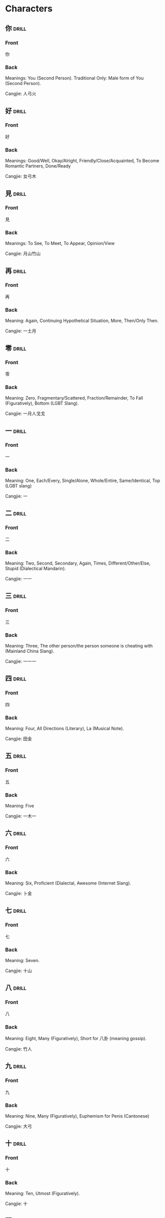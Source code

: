 * Characters
:PROPERTIES:
:ANKI_DECK: Chinese Characters
:END:
** 你                                                                 :drill:
SCHEDULED: <2022-11-13 Sun>
:PROPERTIES:
:ANKI_NOTE_TYPE: Basic (and reversed card)
:DRILL_CARD_TYPE: twosided
:ID:       bbbe82eb-87e0-49b4-a704-20a84a77e14f
:DRILL_LAST_INTERVAL: 4.14
:DRILL_REPEATS_SINCE_FAIL: 2
:DRILL_TOTAL_REPEATS: 1
:DRILL_FAILURE_COUNT: 0
:DRILL_AVERAGE_QUALITY: 5.0
:DRILL_EASE: 2.6
:DRILL_LAST_QUALITY: 5
:DRILL_LAST_REVIEWED: [2022-11-09 Wed 05:16]
:END:
*** Front
你
*** Back
Meanings: You (Second Person). Traditional Only: Male form of You (Second
Person).

Cangjie: 人弓火
** 好                                                                 :drill:
SCHEDULED: <2022-11-13 Sun>
:PROPERTIES:
:ANKI_NOTE_TYPE: Basic (and reversed card)
:DRILL_CARD_TYPE: twosided
:ID:       d8e140b1-044f-438e-b12f-5ebcb7629e43
:DRILL_LAST_INTERVAL: 4.14
:DRILL_REPEATS_SINCE_FAIL: 2
:DRILL_TOTAL_REPEATS: 1
:DRILL_FAILURE_COUNT: 0
:DRILL_AVERAGE_QUALITY: 5.0
:DRILL_EASE: 2.6
:DRILL_LAST_QUALITY: 5
:DRILL_LAST_REVIEWED: [2022-11-09 Wed 05:16]
:END:
*** Front
好
*** Back
Meanings: Good/Well, Okay/Alright, Friendly/Close/Acquainted, To Become
Romantic Partners, Done/Ready

Cangjie: 女弓木
** 見                                                                 :drill:
SCHEDULED: <2022-11-13 Sun>
:PROPERTIES:
:ANKI_NOTE_TYPE: Basic (and reversed card)
:DRILL_CARD_TYPE: twosided
:ID:       b4573ef2-e6c2-4f89-b5b6-f5160b889436
:DRILL_LAST_INTERVAL: 4.14
:DRILL_REPEATS_SINCE_FAIL: 2
:DRILL_TOTAL_REPEATS: 1
:DRILL_FAILURE_COUNT: 0
:DRILL_AVERAGE_QUALITY: 5.0
:DRILL_EASE: 2.6
:DRILL_LAST_QUALITY: 5
:DRILL_LAST_REVIEWED: [2022-11-09 Wed 05:16]
:END:
*** Front
見
*** Back
Meanings: To See, To Meet, To Appear, Opinion/View

Cangjie: 月山竹山
** 再                                                                 :drill:
SCHEDULED: <2022-11-13 Sun>
:PROPERTIES:
:ID:       321c660f-50f5-4fa0-bb6a-9a3e09eae53e
:DRILL_CARD_TYPE: twosided
:ANKI_NOTE_TYPE: Basic (and reversed card)
:DRILL_LAST_INTERVAL: 4.14
:DRILL_REPEATS_SINCE_FAIL: 2
:DRILL_TOTAL_REPEATS: 2
:DRILL_FAILURE_COUNT: 1
:DRILL_AVERAGE_QUALITY: 3.0
:DRILL_EASE: 2.6
:DRILL_LAST_QUALITY: 5
:DRILL_LAST_REVIEWED: [2022-11-09 Wed 05:28]
:END:
*** Front
再
*** Back
Meaning: Again, Continuing Hypothetical Situation, More, Then/Only Then.

Cangjie: 一土月
** 零                                                                 :drill:
SCHEDULED: <2022-11-13 Sun>
:PROPERTIES:
:ID:       de53ab20-97d2-43d3-88c9-5b7d5ecb9402
:DRILL_CARD_TYPE: twosided
:ANKI_NOTE_TYPE: Basic (and reversed card)
:DRILL_LAST_INTERVAL: 3.86
:DRILL_REPEATS_SINCE_FAIL: 2
:DRILL_TOTAL_REPEATS: 2
:DRILL_FAILURE_COUNT: 1
:DRILL_AVERAGE_QUALITY: 2.0
:DRILL_EASE: 2.36
:DRILL_LAST_QUALITY: 3
:DRILL_LAST_REVIEWED: [2022-11-09 Wed 05:28]
:END:
*** Front
零
*** Back
Meaning: Zero, Fragmentary/Scattered, Fraction/Remainder, To Fall
(Figuratively), Bottom (LGBT Slang).

Cangjie: 一月人戈戈
** 一                                                                 :drill:
SCHEDULED: <2022-11-13 Sun>
:PROPERTIES:
:ID:       bd68d26e-a799-47a3-b42e-3ed8d3519ba1
:DRILL_CARD_TYPE: twosided
:ANKI_NOTE_TYPE: Basic (and reversed card)
:DRILL_LAST_INTERVAL: 4.14
:DRILL_REPEATS_SINCE_FAIL: 2
:DRILL_TOTAL_REPEATS: 1
:DRILL_FAILURE_COUNT: 0
:DRILL_AVERAGE_QUALITY: 5.0
:DRILL_EASE: 2.6
:DRILL_LAST_QUALITY: 5
:DRILL_LAST_REVIEWED: [2022-11-09 Wed 05:24]
:END:
*** Front
一
*** Back
Meaning: One, Each/Every, Single/Alone, Whole/Entire, Same/Identical, Top (LGBT slang)

Cangjie: 一
** 二                                                                 :drill:
SCHEDULED: <2022-11-13 Sun>
:PROPERTIES:
:ID:       04f8fd58-7dec-4b00-887d-52231d1e524c
:DRILL_CARD_TYPE: twosided
:ANKI_NOTE_TYPE: Basic (and reversed card)
:DRILL_LAST_INTERVAL: 4.14
:DRILL_REPEATS_SINCE_FAIL: 2
:DRILL_TOTAL_REPEATS: 1
:DRILL_FAILURE_COUNT: 0
:DRILL_AVERAGE_QUALITY: 5.0
:DRILL_EASE: 2.6
:DRILL_LAST_QUALITY: 5
:DRILL_LAST_REVIEWED: [2022-11-09 Wed 05:24]
:END:
*** Front
二
*** Back
Meaning: Two, Second, Secondary, Again, Times, Different/Other/Else, Stupid
(Dialectical Mandarin).

Cangjie: 一一
** 三                                                                 :drill:
SCHEDULED: <2022-11-13 Sun>
:PROPERTIES:
:ID:       efc8b48e-6fa9-4c2f-8189-b4587ef41fdd
:DRILL_CARD_TYPE: twosided
:ANKI_NOTE_TYPE: Basic (and reversed card)
:DRILL_LAST_INTERVAL: 4.14
:DRILL_REPEATS_SINCE_FAIL: 2
:DRILL_TOTAL_REPEATS: 1
:DRILL_FAILURE_COUNT: 0
:DRILL_AVERAGE_QUALITY: 5.0
:DRILL_EASE: 2.6
:DRILL_LAST_QUALITY: 5
:DRILL_LAST_REVIEWED: [2022-11-09 Wed 05:25]
:END:
*** Front
三
*** Back
Meaning: Three, The other person/the person someone is cheating with
(Mainland China Slang).

Cangjie: 一一一
** 四                                                                 :drill:
SCHEDULED: <2022-11-13 Sun>
:PROPERTIES:
:ID:       2471de0f-114a-4fb6-8a28-c71650f9e159
:DRILL_CARD_TYPE: twosided
:ANKI_NOTE_TYPE: Basic (and reversed card)
:DRILL_LAST_INTERVAL: 3.86
:DRILL_REPEATS_SINCE_FAIL: 2
:DRILL_TOTAL_REPEATS: 1
:DRILL_FAILURE_COUNT: 0
:DRILL_AVERAGE_QUALITY: 3.0
:DRILL_EASE: 2.36
:DRILL_LAST_QUALITY: 3
:DRILL_LAST_REVIEWED: [2022-11-09 Wed 05:25]
:END:
*** Front
四
*** Back
Meaning: Four, All Directions (Literary), La (Musical Note).

Cangjie: 田金
** 五                                                                 :drill:
SCHEDULED: <2022-11-13 Sun>
:PROPERTIES:
:ID:       774dbf23-c2bd-45ec-8e42-325d2497cfe0
:DRILL_CARD_TYPE: twosided
:ANKI_NOTE_TYPE: Basic (and reversed card)
:DRILL_LAST_INTERVAL: 3.86
:DRILL_REPEATS_SINCE_FAIL: 2
:DRILL_TOTAL_REPEATS: 2
:DRILL_FAILURE_COUNT: 1
:DRILL_AVERAGE_QUALITY: 2.0
:DRILL_EASE: 2.36
:DRILL_LAST_QUALITY: 3
:DRILL_LAST_REVIEWED: [2022-11-09 Wed 05:27]
:END:
*** Front
五
*** Back
Meaning: Five

Cangjie: 一木一
** 六                                                                 :drill:
SCHEDULED: <2022-11-13 Sun>
:PROPERTIES:
:ID:       512645dd-576e-4666-b7ad-f96b88b6eace
:DRILL_CARD_TYPE: twosided
:ANKI_NOTE_TYPE: Basic (and reversed card)
:DRILL_LAST_INTERVAL: 3.86
:DRILL_REPEATS_SINCE_FAIL: 2
:DRILL_TOTAL_REPEATS: 2
:DRILL_FAILURE_COUNT: 1
:DRILL_AVERAGE_QUALITY: 2.0
:DRILL_EASE: 2.36
:DRILL_LAST_QUALITY: 3
:DRILL_LAST_REVIEWED: [2022-11-09 Wed 05:27]
:END:
*** Front
六
*** Back
Meaning: Six, Proficient (Dialectal, Awesome (Internet Slang).

Cangjie: 卜金
** 七                                                                 :drill:
SCHEDULED: <2022-11-13 Sun>
:PROPERTIES:
:ID:       434d68bf-df35-47ec-9a3d-0a2b26ae65a3
:DRILL_CARD_TYPE: twosided
:ANKI_NOTE_TYPE: Basic (and reversed card)
:DRILL_LAST_INTERVAL: 3.86
:DRILL_REPEATS_SINCE_FAIL: 2
:DRILL_TOTAL_REPEATS: 1
:DRILL_FAILURE_COUNT: 0
:DRILL_AVERAGE_QUALITY: 3.0
:DRILL_EASE: 2.36
:DRILL_LAST_QUALITY: 3
:DRILL_LAST_REVIEWED: [2022-11-09 Wed 05:25]
:END:
*** Front
七
*** Back
Meaning: Seven.

Cangjie: 十山
** 八                                                                 :drill:
SCHEDULED: <2022-11-13 Sun>
:PROPERTIES:
:ID:       28fa38b6-e6f4-45fd-8373-894d7f32983d
:DRILL_CARD_TYPE: twosided
:ANKI_NOTE_TYPE: Basic (and reversed card)
:DRILL_LAST_INTERVAL: 4.0
:DRILL_REPEATS_SINCE_FAIL: 2
:DRILL_TOTAL_REPEATS: 2
:DRILL_FAILURE_COUNT: 1
:DRILL_AVERAGE_QUALITY: 2.5
:DRILL_EASE: 2.5
:DRILL_LAST_QUALITY: 4
:DRILL_LAST_REVIEWED: [2022-11-09 Wed 05:28]
:END:
*** Front
八
*** Back
Meaning: Eight, Many (Figuratively), Short for 八卦 (meaning gossip).

Cangjie: 竹人
** 九                                                                 :drill:
SCHEDULED: <2022-11-13 Sun>
:PROPERTIES:
:ID:       9ca6c990-f27a-48bc-9d48-836d7f7a6e50
:DRILL_CARD_TYPE: twosided
:ANKI_NOTE_TYPE: Basic (and reversed card)
:DRILL_LAST_INTERVAL: 4.0
:DRILL_REPEATS_SINCE_FAIL: 2
:DRILL_TOTAL_REPEATS: 2
:DRILL_FAILURE_COUNT: 1
:DRILL_AVERAGE_QUALITY: 3.0
:DRILL_EASE: 2.5
:DRILL_LAST_QUALITY: 4
:DRILL_LAST_REVIEWED: [2022-11-09 Wed 05:28]
:END:
*** Front
九
*** Back
Meaning: Nine, Many (Figuratively), Euphemism for Penis (Cantonese)

Cangjie: 大弓
** 十                                                                 :drill:
SCHEDULED: <2022-11-13 Sun>
:PROPERTIES:
:ID:       47fe5d29-04ed-4323-91ee-8a32d02bf92b
:DRILL_CARD_TYPE: twosided
:ANKI_NOTE_TYPE: Basic (and reversed card)
:DRILL_LAST_INTERVAL: 3.86
:DRILL_REPEATS_SINCE_FAIL: 2
:DRILL_TOTAL_REPEATS: 1
:DRILL_FAILURE_COUNT: 0
:DRILL_AVERAGE_QUALITY: 3.0
:DRILL_EASE: 2.36
:DRILL_LAST_QUALITY: 3
:DRILL_LAST_REVIEWED: [2022-11-09 Wed 05:26]
:END:
*** Front
十
*** Back
Meaning: Ten, Utmost (Figuratively).

Cangjie: 十
** 百                                                                 :drill:
SCHEDULED: <2022-11-13 Sun>
:PROPERTIES:
:ID:       f3ff4055-26fc-4162-85bb-9724b97ad140
:DRILL_CARD_TYPE: twosided
:ANKI_NOTE_TYPE: Basic (and reversed card)
:DRILL_LAST_INTERVAL: 4.0
:DRILL_REPEATS_SINCE_FAIL: 2
:DRILL_TOTAL_REPEATS: 2
:DRILL_FAILURE_COUNT: 1
:DRILL_AVERAGE_QUALITY: 2.5
:DRILL_EASE: 2.5
:DRILL_LAST_QUALITY: 4
:DRILL_LAST_REVIEWED: [2022-11-09 Wed 05:28]
:END:
*** Front
百
*** Back
Meaning: Hundred, Countless, All.

Cangjie: 一日
** 千                                                                 :drill:
SCHEDULED: <2022-11-13 Sun>
:PROPERTIES:
:ID:       c6df3eee-0a09-425f-b433-edcd8d49f225
:DRILL_CARD_TYPE: twosided
:ANKI_NOTE_TYPE: Basic (and reversed card)
:DRILL_LAST_INTERVAL: 3.86
:DRILL_REPEATS_SINCE_FAIL: 2
:DRILL_TOTAL_REPEATS: 1
:DRILL_FAILURE_COUNT: 0
:DRILL_AVERAGE_QUALITY: 3.0
:DRILL_EASE: 2.36
:DRILL_LAST_QUALITY: 3
:DRILL_LAST_REVIEWED: [2022-11-09 Wed 05:24]
:END:
*** Front
千
*** Back
Meaning: Thousand, Many, To Swindle (Cantonese).

Cangjie: 千
** 問                                                                 :drill:
SCHEDULED: <2022-11-13 Sun>
:PROPERTIES:
:ID:       5205e1c2-08fa-46e8-881e-5c52d42e2c7d
:DRILL_CARD_TYPE: twosided
:ANKI_NOTE_TYPE: Basic (and reversed card)
:DRILL_LAST_INTERVAL: 3.86
:DRILL_REPEATS_SINCE_FAIL: 2
:DRILL_TOTAL_REPEATS: 1
:DRILL_FAILURE_COUNT: 0
:DRILL_AVERAGE_QUALITY: 3.0
:DRILL_EASE: 2.36
:DRILL_LAST_QUALITY: 3
:DRILL_LAST_REVIEWED: [2022-11-09 Wed 05:24]
:END:
*** Front
問
*** Back
Meaning: To Ask, To Inquire About, To Send Regards, To Interrogate, To Hold
To Account, To Meddle

Cangjie: 日弓口
Pinyin: wèn
** 月                                                                 :drill:
SCHEDULED: <2022-11-13 Sun>
:PROPERTIES:
:ID:       9b5407d7-11e4-460e-8ba7-01a016f53ddf
:ANKI_NOTE_TYPE: Basic (and reversed card)
:DRILL_CARD_TYPE: twosided
:DRILL_LAST_INTERVAL: 4.0
:DRILL_REPEATS_SINCE_FAIL: 2
:DRILL_TOTAL_REPEATS: 1
:DRILL_FAILURE_COUNT: 0
:DRILL_AVERAGE_QUALITY: 4.0
:DRILL_EASE: 2.5
:DRILL_LAST_QUALITY: 4
:DRILL_LAST_REVIEWED: [2022-11-09 Wed 05:26]
:END:
*** Front
月
*** Back
Meaning: Moon/Lunar, Moon-Shaped Objects, Moonlight (literary), Month,
Monthly.

Cangjie: 月
Pinyin: yuè.

* Pronouncing Characters
** 你                                                                 :drill:
:PROPERTIES:
:ANKI_NOTE_TYPE: Basic (and reversed card)
:DRILL_CARD_TYPE: twosided
:END:
*** Front
你
*** Back
Pinyin: nǐ
** 好                                                                 :drill:
:PROPERTIES:
:ANKI_NOTE_TYPE: Basic (and reversed card)
:DRILL_CARD_TYPE: twosided
:END:
*** Front
好
*** Back
Pinyin: hăo
** 見                                                                 :drill:
:PROPERTIES:
:ANKI_NOTE_TYPE: Basic (and reversed card)
:DRILL_CARD_TYPE: twosided
:END:
*** Front
見
*** Back
Pinyin: jiàn
** 零                                                                 :drill:
:PROPERTIES:
:ANKI_NOTE_TYPE: Basic (and reversed card)
:DRILL_CARD_TYPE: twosided
:END:
*** Front
零
*** Back
Pinyin:  líng
** 你                                                                 :drill:
:PROPERTIES:
:ANKI_NOTE_TYPE: Basic (and reversed card)
:DRILL_CARD_TYPE: twosided
:END:
*** Front
你
*** Back
Pinyin: nǐ
** 你                                                                 :drill:
:PROPERTIES:
:ANKI_NOTE_TYPE: Basic (and reversed card)
:DRILL_CARD_TYPE: twosided
:END:
*** Front
你
*** Back
Pinyin: nǐ
** 你                                                                 :drill:
:PROPERTIES:
:ANKI_NOTE_TYPE: Basic (and reversed card)
:DRILL_CARD_TYPE: twosided
:END:
*** Front
你
*** Back
Pinyin: nǐ
** 你                                                                 :drill:
:PROPERTIES:
:ANKI_NOTE_TYPE: Basic (and reversed card)
:DRILL_CARD_TYPE: twosided
:END:
*** Front
你
*** Back
Pinyin: nǐ
** 你                                                                 :drill:
:PROPERTIES:
:ANKI_NOTE_TYPE: Basic (and reversed card)
:DRILL_CARD_TYPE: twosided
:END:
*** Front
你
*** Back
Pinyin: nǐ
** 你                                                                 :drill:
:PROPERTIES:
:ANKI_NOTE_TYPE: Basic (and reversed card)
:DRILL_CARD_TYPE: twosided
:END:
*** Front
你
*** Back
Pinyin: nǐ
** 你                                                                 :drill:
:PROPERTIES:
:ANKI_NOTE_TYPE: Basic (and reversed card)
:DRILL_CARD_TYPE: twosided
:END:
*** Front
你
*** Back
Pinyin: nǐ
** 你                                                                 :drill:
:PROPERTIES:
:ANKI_NOTE_TYPE: Basic (and reversed card)
:DRILL_CARD_TYPE: twosided
:END:
*** Front
你
*** Back
Pinyin: nǐ
** 你                                                                 :drill:
:PROPERTIES:
:ANKI_NOTE_TYPE: Basic (and reversed card)
:DRILL_CARD_TYPE: twosided
:END:
*** Front
你
*** Back
Pinyin: nǐ
** 你                                                                 :drill:
:PROPERTIES:
:ANKI_NOTE_TYPE: Basic (and reversed card)
:DRILL_CARD_TYPE: twosided
:END:
*** Front
你
*** Back
Pinyin: nǐ
** 你                                                                 :drill:
:PROPERTIES:
:ANKI_NOTE_TYPE: Basic (and reversed card)
:DRILL_CARD_TYPE: twosided
:END:
*** Front
你
*** Back
Pinyin: nǐ
** 你                                                                 :drill:
:PROPERTIES:
:ANKI_NOTE_TYPE: Basic (and reversed card)
:DRILL_CARD_TYPE: twosided
:END:
*** Front
你
*** Back
Pinyin: nǐ
** 你                                                                 :drill:
:PROPERTIES:
:ANKI_NOTE_TYPE: Basic (and reversed card)
:DRILL_CARD_TYPE: twosided
:END:
*** Front
你
*** Back
Pinyin: nǐ
** 你                                                                 :drill:
:PROPERTIES:
:ANKI_NOTE_TYPE: Basic (and reversed card)
:DRILL_CARD_TYPE: twosided
:END:
*** Front
你
*** Back
Pinyin: nǐ
** 你                                                                 :drill:
:PROPERTIES:
:ANKI_NOTE_TYPE: Basic (and reversed card)
:DRILL_CARD_TYPE: twosided
:END:
*** Front
你
*** Back
Pinyin: nǐ
** 你                                                                 :drill:
:PROPERTIES:
:ANKI_NOTE_TYPE: Basic (and reversed card)
:DRILL_CARD_TYPE: twosided
:END:
*** Front
你
*** Back
Pinyin: nǐ

* Phrases
:PROPERTIES:
:ANKI_DECK: Chinese Phrases
:END:
** 你好                                                               :drill:
SCHEDULED: <2022-11-13 Sun>
:PROPERTIES:
:ANKI_NOTE_TYPE: Basic (and reversed card)
:DRILL_CARD_TYPE: twosided
:ID:       42b2ea94-4f83-4afa-aa8a-00f85db7ff14
:DRILL_LAST_INTERVAL: 4.14
:DRILL_REPEATS_SINCE_FAIL: 2
:DRILL_TOTAL_REPEATS: 1
:DRILL_FAILURE_COUNT: 0
:DRILL_AVERAGE_QUALITY: 5.0
:DRILL_EASE: 2.6
:DRILL_LAST_QUALITY: 5
:DRILL_LAST_REVIEWED: [2022-11-09 Wed 05:17]
:END:
*** Front
你好
*** Back
Meanings: Hello.
** 再見                                                               :drill:
SCHEDULED: <2022-11-13 Sun>
:PROPERTIES:
:ANKI_NOTE_TYPE: Basic (and reversed card)
:DRILL_CARD_TYPE: twosided
:ID:       aade8d2f-6e6c-4786-b6e1-c45ab400de35
:DRILL_LAST_INTERVAL: 3.86
:DRILL_REPEATS_SINCE_FAIL: 2
:DRILL_TOTAL_REPEATS: 1
:DRILL_FAILURE_COUNT: 0
:DRILL_AVERAGE_QUALITY: 3.0
:DRILL_EASE: 2.36
:DRILL_LAST_QUALITY: 3
:DRILL_LAST_REVIEWED: [2022-11-09 Wed 05:15]
:END:
*** Front
再見
*** Back
Meanings: Goodbye.
